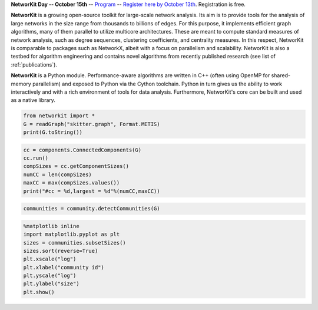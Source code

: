 .. title:: NetworKit

.. raw:: html

   <section class="Top_Section" style="clear: both; border-bottom: 1px solid #d4d7d9;">
      <div class="Top_Section" style="padding-top: 30px; padding-bottom: 30px">
        <div class="Introduction_Text" style="border-right: 1px solid #d4d7d9; display: table-cell; width: 66.66%; padding-right: 30px; text-align: justify">

**NetworKit Day -- October 15th** -- `Program <networkit-day.html>`_ --
`Register here by October 13th <https://www.eventbrite.de/e/networkit-day-2020-nd20-registration-121199776795>`_.
Registration is free.

**NetworKit** is a growing open-source toolkit for large-scale network analysis. Its aim is to provide tools for the analysis of large networks in the size range from thousands to billions of edges. For this purpose, it implements efficient graph algorithms, many of them parallel to utilize multicore architectures. These are meant to compute standard measures of network analysis, such as degree sequences, clustering coefficients, and centrality measures. In this respect, NetworKit is comparable to packages such as NetworkX, albeit with a focus on parallelism and scalability. NetworKit is also a testbed for algorithm engineering and contains novel algorithms from recently published research (see list of :ref:`publications`).

**NetworKit** is a Python module. Performance-aware algorithms are written in C++ (often using OpenMP for shared-memory parallelism) and exposed to Python via the Cython toolchain. Python in turn gives us the ability to work interactively and with a rich environment of tools for data analysis. Furthermore, NetworKit's core can be built and used as a native library.

.. raw:: html

          <div style="float: left; display: table-cell; width: 80%; padding-right: 30px">
          </div>
        </div>
        <div class="Downloads" style="display: table-cell; width: 33.33%; padding-left: 30px">
          <div>Clone from GitHub</div>
          <span style="display: block;overflow: hidden;"><input onClick="this.setSelectionRange(0, this.value.length)" style="width: 100%" type="text" value="git clone https://github.com/networkit/networkit.git" readonly=""/></span>

          <div style="padding-top: 15px">Install via pip3</div>
          <span style="display: block;overflow: hidden;"><input onClick="this.setSelectionRange(0, this.value.length)" style="width: 100%" type="text" value="pip3 install networkit" readonly=""/></span>

          <div style="padding-top: 15px">Download as <a href="https://github.com/networkit/networkit/archive/7.0.zip">zip file (from GitHub)</a></div>

          <div style="padding-top: 15px">Download the <a href="http://arxiv.org/pdf/1403.3005v3.pdf">Technical Report</a></div>

          <div style="padding-top: 15px;"> <div style="float: left;">Mailing List</div> <div><a style="padding-left: 10px" href="https://sympa.cms.hu-berlin.de/sympa/subscribe/networkit"><img style="padding-bottom:2px" src="_static/mailinglist.png"></a> </div> </div>

          <div style="padding-top: 15px">View the <a href="https://sympa.cms.hu-berlin.de/sympa/arc/networkit">mailing list archive</a></div>

          <div style="padding-top: 15px"><a href="https://github.com/networkit/networkit/blob/Dev/notebooks/User-Guide.ipynb">NetworKit User Guide</a></div>

        </div>
      </div>
    </section>

    <section class="MainFeatures" style="clear: both; padding-top: 20px; padding-bottom: 0px;">
      <div class="FeatureTable" >
        <div style="text-align: center; font-size:16pt; font-weight: bold; padding-bottom: 20px;">Main Design Goals</div>
        <div style="border-right: 1px solid #d4d7d9; display: table-cell; width: 33.33%; padding: 20px; padding-bottom: 0px;">
          <p style="text-align: center; font-size:14pt">Interactive Workflow</p>
          <p style="word-break: normal; text-align:justify;">
            NetworKit takes inspiration from other software like R, MATLAB or Mathematica and provides an interactive shell via Python. This allows users to
            freely combine functions from NetworKit and also use the results with other popular Python packages. In combination with Jupyter Notebook, NetworKit
             provides an intuitive computing environment for scientific workflows, even on a remote compute server.
          </p>
        </div>

        <div style="border-right: 1px solid #d4d7d9; display: table-cell; width: 33.33%; padding: 20px; padding-bottom: 0px;">
          <p style="text-align: center; font-size:14pt">High Performance</p>
          <p style="word-break: normal; text-align:justify;">
            In NetworKit, algorithms and data structures are selected and implemented with a combination of good software engineering as well as high performance and parallelism in mind. Some implementations are
            among the fastest in published research. For example, community detection in a 3 billion edge web graph can be performed on a 16-core server
            in a matter of a few minutes.
          </p>
        </div>

        <div style="display: table-cell; width: 33.33%; padding: 20px; padding-bottom: 0px;">
          <p style="text-align: center; font-size:14pt">Easy Integration</p>
          <p style="word-break: normal; text-align:justify;">
            As a Python module, NetworKit enables seamless integration with Python libraries for scientific computing and data analysis, e.g. pandas for data framework
            processing and analytics, matplotlib for plotting, networkx for additional network analysis tasks, or numpy and scipy for numerical and scientific computing.
            Furthermore, NetworKit aims to support a variety of input/output formats.
          </p>
        </div>
      </div>
    </section>

    <section class="FeatureImages" style="clear: both; padding-top: 0px; padding-bottom: 0px;">
      <div class="FeatureTable" >
        <div style="border-right: 1px solid #d4d7d9; display: table-cell; width: 33.33%; padding: 20px; padding-bottom: 0px;">
          <div style="border-top: 1px solid #d4d7d9; margin-left: 40px; margin-right: 40px; padding-bottom: 30px;"></div>

.. code-block:: python

  from networkit import *
  G = readGraph("skitter.graph", Format.METIS)
  print(G.toString())

.. raw:: html

          <pre class="codeSpan">'Graph(name=skitter, n=1696415, m=11095298)'</pre>

.. code-block:: python

  cc = components.ConnectedComponents(G)
  cc.run()
  compSizes = cc.getComponentSizes()
  numCC = len(compSizes)
  maxCC = max(compSizes.values())
  print("#cc = %d,largest = %d"%(numCC,maxCC))

.. raw:: html

            <pre class="codeSpan">#cc = 756,largest = 1694616</pre>
        </div>

        <div style="border-right: 1px solid #d4d7d9; display: table-cell; width: 33.33%; padding: 20px; padding-bottom: 0px;">
          <div style="border-top: 1px solid #d4d7d9; margin-left: 40px; margin-right: 40px; padding-bottom: 30px;"></div>

.. code-block:: python

  communities = community.detectCommunities(G)

.. raw:: html

          <pre class="codeSpan" style="padding: 8px;">
  PLM(balanced,pc) detected communities in 17.86 [s]
  solution properties:
  -------------------  -------------
  # communities          1637
  min community size        2
  max community size   233061
  avg. community size    1036.3
  modularity                0.825245
  -------------------  -------------
          </pre>
        </div>

        <div style="display: table-cell; width: 33.33%; padding: 20px; padding-bottom: 0px;">
          <div style="border-top: 1px solid #d4d7d9; margin-left: 40px; margin-right: 40px; padding-bottom: 30px;"></div>

.. code-block:: python

  %matplotlib inline
  import matplotlib.pyplot as plt
  sizes = communities.subsetSizes()
  sizes.sort(reverse=True)
  plt.xscale("log")
  plt.xlabel("community id")
  plt.yscale("log")
  plt.ylabel("size")
  plt.show()

.. raw:: html

        </div>
      </div>
    </section>

    <section class="ExampleTexts" style="clear: both; padding-top: 0px; padding-bottom: 20px;">
      <div class="FeatureTable" >
        <div style="border-right: 1px solid #d4d7d9; display: table-cell; width: 33.33%; padding: 20px; padding-bottom: 0px;">
          <div style="border-top: 1px solid #d4d7d9; margin-left: 40px; margin-right: 40px; padding-bottom: 30px;"></div>
          <p style="word-break: normal; text-align:justify;">
            Using NetworKit is as simple as importing the networkit Python package. In the example above, we then read a network of autonomous
            systems from disk and print some very basic statistics about the network. We go on by computing the connected components and outputting their number
            and size.
          </p>
        </div>

        <div style="border-right: 1px solid #d4d7d9; display: table-cell; width: 33.33%; padding: 20px; padding-bottom: 0px;">
          <div style="border-top: 1px solid #d4d7d9; margin-left: 40px; margin-right: 40px; padding-bottom: 30px;"></div>
          <p style="word-break: normal; text-align:justify;">
            Continuing with the example on the left, we tell NetworKit to detect communities for the <i>skitter</i> network. Thanks to our parallel
            modularity-driven community detection algorithms, this takes only about 18 seconds on a consumer notebook even though the network has more than 11 million edges.
          </p>
        </div>

        <div style="display: table-cell; width: 33.33%; padding: 20px; padding-bottom: 0px;">
          <div style="border-top: 1px solid #d4d7d9; margin-left: 40px; margin-right: 40px; padding-bottom: 30px;"></div>
          <p style="word-break: normal; text-align:justify;">
            Visualizing the size of the communities computed in the example in the middle is very easy due to the seamless integration of NetworKit into
            the Python ecosystem. We use matplotlib to plot a log-log graph of the community sizes sorted in descending order. When using Jupyter
            Notebook the resulting plot appears directly below the plot command.
          </p>
        </div>
      </div>
    </section>
